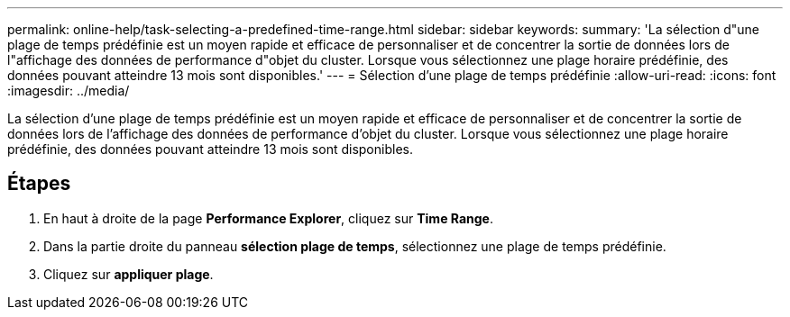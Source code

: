 ---
permalink: online-help/task-selecting-a-predefined-time-range.html 
sidebar: sidebar 
keywords:  
summary: 'La sélection d"une plage de temps prédéfinie est un moyen rapide et efficace de personnaliser et de concentrer la sortie de données lors de l"affichage des données de performance d"objet du cluster. Lorsque vous sélectionnez une plage horaire prédéfinie, des données pouvant atteindre 13 mois sont disponibles.' 
---
= Sélection d'une plage de temps prédéfinie
:allow-uri-read: 
:icons: font
:imagesdir: ../media/


[role="lead"]
La sélection d'une plage de temps prédéfinie est un moyen rapide et efficace de personnaliser et de concentrer la sortie de données lors de l'affichage des données de performance d'objet du cluster. Lorsque vous sélectionnez une plage horaire prédéfinie, des données pouvant atteindre 13 mois sont disponibles.



== Étapes

. En haut à droite de la page *Performance Explorer*, cliquez sur *Time Range*.
. Dans la partie droite du panneau *sélection plage de temps*, sélectionnez une plage de temps prédéfinie.
. Cliquez sur *appliquer plage*.

